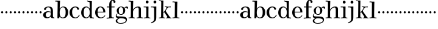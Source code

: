 SplineFontDB: 3.0
FontName: Valley
FullName: Valley
FamilyName: Valley
Weight: Regular
Copyright: Created by trashman with FontForge 2.0 (http://fontforge.sf.net)
UComments: "2010-10-4: Created." 
Version: 001.000
ItalicAngle: 0
UnderlinePosition: -100
UnderlineWidth: 50
Ascent: 730
Descent: 270
LayerCount: 3
Layer: 0 0 "Back"  1
Layer: 1 0 "Fore"  0
Layer: 2 0 "backup"  0
NeedsXUIDChange: 1
XUID: [1021 658 797806517 11561335]
OS2Version: 0
OS2_WeightWidthSlopeOnly: 0
OS2_UseTypoMetrics: 1
CreationTime: 1286180940
ModificationTime: 1286269309
OS2TypoAscent: 0
OS2TypoAOffset: 1
OS2TypoDescent: 0
OS2TypoDOffset: 1
OS2TypoLinegap: 0
OS2WinAscent: 0
OS2WinAOffset: 1
OS2WinDescent: 0
OS2WinDOffset: 1
HheadAscent: 0
HheadAOffset: 1
HheadDescent: 0
HheadDOffset: 1
OS2Vendor: 'PfEd'
MarkAttachClasses: 1
DEI: 91125
Encoding: UnicodeBmp
UnicodeInterp: none
NameList: Adobe Glyph List
DisplaySize: -48
AntiAlias: 1
FitToEm: 1
WinInfo: 44 11 5
BeginPrivate: 6
BlueValues 15 [-23 6 438 470]
BlueScale 9 0.0309375
StdHW 4 [88]
StemSnapH 26 [23 27 31 37 42 77 88 118]
StdVW 4 [88]
StemSnapV 35 [8 33 46 63 73 80 84 88 95 104 118]
EndPrivate
BeginChars: 65536 63

StartChar: a
Encoding: 97 97 0
Width: 504
VWidth: 0
Flags: W
HStem: -12 42<157.309 259.027 425.624 479.909> 222 28<265.168 328> 236 33<175.032 318.993> 434 34<167.281 287.055>
VStem: 18 107<64.0932 190.614> 54 93<336.531 407.63> 328 92<83.229 227.447 250 392.627>
LayerCount: 3
Fore
SplineSet
328 222 m 1xda
 301 229 273 236 238 236 c 0xba
 167 236 125 190 125 126 c 0
 125 79 160 30 207 30 c 0
 275 30 328 92 328 146 c 2
 328 222 l 1xda
420 262 m 2
 420 82 l 2
 420 47 435 28 460 24 c 0
 479 21 479 24 480 8 c 0
 480 5 481 1 481 -1 c 0
 481 -10 470 -12 459 -12 c 0
 443 -12 408 -8 370 2 c 0
 338 10 335 34 330 67 c 1
 330 67 276 -12 172 -12 c 0
 94 -12 18 44 18 120 c 0
 18 215 115 269 210 269 c 0xba
 261 269 329 250 329 250 c 1
 329 306 l 2
 329 396 286 434 236 434 c 0
 232 434 217 434 201 431 c 0
 167 426 154 415 147 384 c 0
 139 350 127 324 92 324 c 0
 71 324 54 336 54 362 c 0xd6
 54 421 158 468 237 468 c 0
 267 468 294 464 317 457 c 0
 390 436 420 387 420 262 c 2
EndSplineSet
EndChar

StartChar: b
Encoding: 98 98 1
Width: 568
VWidth: 0
Flags: W
HStem: -18 35<258.664 380.119> -10 21G<113.5 170.5> 432 32<282.268 381.059> 669 42<17.0196 112.794>
VStem: 104 73<-10 49.8856> 113 97<532.5 669.987> 440 103<112.838 348.659>
LayerCount: 3
Fore
SplineSet
165 -10 m 2x7a
 121 -10 l 2
 106 -10 104 -10 104 0 c 0x7a
 104 87 113 412 113 638 c 0
 113 652 113 670 97 670 c 0
 68 670 52 669 24 669 c 0
 20 669 17 680 17 689 c 0
 17 701 22 711 31 711 c 0
 44 711 128 705 169 705 c 2
 201 705 l 2
 209 705 211 704 211 699 c 0
 211 696 210 691 210 685 c 2
 196 380 l 1
 196 380 256 464 350 464 c 0
 459 464 543 375 543 242 c 0
 543 62 448 -18 325 -18 c 0xb6
 240 -18 206 52 197 52 c 0
 185 52 180 26 177 8 c 0
 175 -9 176 -10 165 -10 c 2x7a
196 216 m 0
 196 170 200 130 211 98 c 0
 229 48 264 17 318 17 c 0xb2
 427 17 440 121 440 238 c 0
 440 326 426 432 324 432 c 0
 265 432 229 389 211 334 c 0
 199 297 196 255 196 216 c 0
EndSplineSet
EndChar

StartChar: c
Encoding: 99 99 2
Width: 468
VWidth: 0
Flags: W
HStem: -18 36<208.687 338.757> 432 35<200.608 313.052>
VStem: 26 104<117.403 322.587>
LayerCount: 3
Fore
SplineSet
413 375 m 0
 413 352 403 331 377 331 c 0
 329 331 333 408 305 423 c 0
 292 430 281 432 265 432 c 0
 163 432 130 338 130 242 c 0
 130 132 162 18 274 18 c 0
 323 18 368 47 394 93 c 0
 398 99 405 131 417 134 c 0
 425 136 439 128 439 119 c 0
 439 110 435 99 430 90 c 0
 390 22 342 -18 258 -18 c 0
 124 -18 26 87 26 221 c 0
 26 366 140 467 262 467 c 0
 317 467 413 438 413 375 c 0
EndSplineSet
EndChar

StartChar: d
Encoding: 100 100 3
Width: 578
VWidth: 0
Flags: W
HStem: -22 37<186.868 296.39 466.792 554.614> 421 35<190.998 299.691> 663 30<295.745 366> 665 37<267.007 332.394>
VStem: 27 105<106.005 320.758> 372 94<364.109 660.122> 376 8<-4 69> 380 80<17.6841 69 108.848 334.471 364 607.369>
LayerCount: 3
Fore
SplineSet
384 69 m 1xea
 384 68 316 -22 225 -22 c 0
 112 -22 27 89 27 204 c 0
 27 331 95 456 236 456 c 0
 324 456 379 364 379 364 c 1
 379 364 374 514 372 612 c 0
 371 642 370 661 333 663 c 0xec
 320 664 311 664 295 665 c 0
 277 666 267 665 267 684 c 0
 267 697 272 702 282 702 c 0xdc
 291 702 294 701 302 700 c 0
 335 695 336 695 366 693 c 0
 371 693 427 691 443 691 c 0
 462 691 466 691 466 670 c 0xec
 466 633 460 367 460 187 c 0xe9
 460 144 460 108 461 84 c 0
 463 33 461 14 514 11 c 0
 545 9 555 11 555 -9 c 0
 555 -24 544 -26 529 -26 c 0
 518 -26 507 -25 498 -24 c 0
 458 -18 420 -15 397 -15 c 0
 380 -15 376 -12 376 -4 c 0
 376 -1 382 48 384 69 c 1xea
132 212 m 0
 132 123 147 15 242 15 c 0
 330 15 380 118 380 214 c 0xc9
 380 311 345 421 243 421 c 0
 151 421 132 304 132 212 c 0
EndSplineSet
EndChar

StartChar: e
Encoding: 101 101 4
Width: 464
VWidth: 0
Flags: W
HStem: -23 36<202.047 332.492> 223 30<127.078 357.998> 426 31<192.875 285.808>
VStem: 24.9342 102.066<116.82 323.794> 358 83<231.5 341.778>
LayerCount: 3
Fore
SplineSet
256 -23 m 0
 127.598436431 -23 24.9341885063 81.1269322948 24.9341885063 221.088104309 c 0
 24.9341885063 356.996992862 123.67077338 457 236 457 c 0
 360 457 441 367 441 236 c 0
 441 227 440 223 425 223 c 2
 141 223 l 2
 129 223 127 224 127 214 c 0
 127 173 130 13 270 13 c 0
 338 13 385 63 408 90 c 0
 419 103 421 106 430 100 c 0
 435 97 437 93 437 90 c 0
 437 85 434 80 429 73 c 0
 408 40 340 -23 256 -23 c 0
138 253 m 2
 347 253 l 2
 355 253 358 256 358 265 c 0
 358 319 321 426 238 426 c 0
 161 426 129 321 126 274 c 0
 126 269 124 265 124 262 c 0
 124 256 127 253 138 253 c 2
EndSplineSet
EndChar

StartChar: space
Encoding: 32 32 5
Width: 240
VWidth: 0
Flags: W
LayerCount: 3
EndChar

StartChar: f
Encoding: 102 102 6
Width: 365
VWidth: 0
Flags: W
HStem: -8 37<17.0404 122.631 228.815 324.889> 3 31<43.8765 124.72 226.792 302.031> 404 37<25.0051 128 219 348.997> 687 36<235.526 296.584>
VStem: 128 91<36.8651 405 440 636.739> 301 83<596.545 684.724>
LayerCount: 3
Fore
SplineSet
301 647 m 2x7c
 301 670 292 687 265 687 c 0
 246 687 235 673 228 653 c 0
 219 626 219 569 219 463 c 2
 219 440 l 1
 322 440 l 2
 345 440 349 438 349 422 c 0
 349 407 346 404 320 404 c 0
 292 404 277 404 219 405 c 1
 219 80 l 2
 219 27 259 30 303 29 c 0
 317 29 325 26 325 14 c 0
 325 -4 319 -8 305 -8 c 0xbc
 241 -8 219 3 174 3 c 0
 124 3 61 -6 43 -6 c 0
 23 -6 17 -3 17 12 c 0
 17 24 18 30 35 31 c 2
 101 34 l 2
 123 35 128 46 128 80 c 2
 128 405 l 1
 100 405 68 404 42 404 c 0
 32 404 25 407 25 423 c 0
 25 439 31 441 41 441 c 0
 67 441 96 440 128 440 c 9
 128 543 l 2
 128 635 186 723 275 723 c 0
 325 723 384 687 384 638 c 0
 384 609 363 589 337 589 c 0
 317 589 301 606 301 627 c 2
 301 647 l 2x7c
EndSplineSet
EndChar

StartChar: g
Encoding: 103 103 7
Width: 525
VWidth: 0
Flags: W
HStem: -238 27<146.317 312.641> -11 79<133.669 390.127> 131 23<187.002 272.797> 409 39<409.304 479.5> 432 27<187.44 276.631>
VStem: 17 63<-167.114 -64.3101> 20 33<56 141.588> 59 85<222.663 370.167> 324 84<209.989 379.902> 431 47<-144.55 -44.709> 465 59<361.66 408.439>
LayerCount: 3
Fore
SplineSet
20 82 m 0xf280
 20 133 46 159 69 172 c 0
 89 183 108 186 108 186 c 1
 108 186 59 232 59 298 c 0
 59 383 140 459 251 459 c 0xeb80
 302 459 345 422 365 402 c 0
 374 393 372 395 383 405 c 0
 397 418 422 448 462 448 c 0
 497 448 524 429 524 399 c 0
 524 376 508 359 491 359 c 0
 481 359 471 365 465 380 c 0
 460 394 455 409 441 409 c 0
 425 409 410 396 398 384 c 0
 390 376 388 373 388 370 c 0
 388 368 401 342 404 326 c 0
 407 313 408 298 408 286 c 0
 408 204 338 131 242 131 c 0
 184 131 144 154 124 170 c 1
 124 170 107 168 91 161 c 0
 73 153 53 137 53 116 c 0xf3a0
 53 77 93 73 130 70 c 0
 157 68 187 68 217 68 c 2
 224 68 l 2
 254 68 362 67 411 45 c 0
 450 28 478 -9 478 -64 c 0
 478 -201 340 -238 226 -238 c 0
 115 -238 17 -198 17 -114 c 0xf4c0
 17 -71 65 -36 98 -21 c 0
 107 -17 111 -15 111 -13 c 0
 111 -11 104 -9 93 -5 c 0
 64 5 20 30 20 82 c 0xf280
137 -30 m 0
 101 -57 80 -72 80 -112 c 0
 80 -178 151 -211 212 -211 c 0
 302 -211 431 -178 431 -93 c 0xe4c0
 431 -15 321 -11 244 -11 c 2
 202 -11 l 2
 179 -11 160 -13 137 -30 c 0
234 432 m 0xe980
 162 432 144 362 144 296 c 0
 144 224 158 154 228 154 c 0
 305 154 324 226 324 298 c 0
 324 358 302 432 234 432 c 0xe980
EndSplineSet
EndChar

StartChar: h
Encoding: 104 104 8
Width: 624
VWidth: 0
Flags: W
HStem: -6 35<17.351 105.391 206.762 278.837 347.006 432.901 529.588 609.947> 421 39<322.602 419.463> 666 40<17.0581 109.92> 666 32<31.3782 108.625>
VStem: 112 90<33.1514 321.852 338 591.162> 116 94<255.094 692> 436 90<31.9963 407.484>
LayerCount: 3
Fore
SplineSet
596 28 m 2xd6
 603 28 610 27 610 20 c 2
 610 9 l 2
 610 -4 602 -5 584 -5 c 0
 549 -5 521 4 480 4 c 0
 432 4 399 -6 356 -6 c 0
 349 -6 347 -3 347 12 c 0
 347 29 355 29 376 29 c 0
 410 29 436 29 436 63 c 2
 436 344 l 2
 436 389 419 421 376 421 c 0
 342 421 301 396 277 378 c 0
 231 344 202 298 202 255 c 2
 202 64 l 2
 202 34 228 28 249 26 c 0
 266 24 279 30 279 8 c 0
 279 -4 273 -6 255 -6 c 0
 223 -6 154 3 152 3 c 0
 114 3 83 -3 50 -3 c 0
 43 -3 36 -3 28 -2 c 0
 22 -1 17 7 17 15 c 0
 17 22 19 29 26 29 c 0
 34 29 42 29 50 29 c 0
 86 29 111 30 112 70 c 0xda
 115 285 116 406 116 618 c 0
 116 640 107 666 84 666 c 2
 28 666 l 2
 20 666 17 675 17 684 c 0
 17 695 22 706 30 706 c 0xe6
 59 706 114 698 138 698 c 0
 157 698 172 700 190 700 c 2
 203 700 l 2
 206 700 210 694 210 690 c 0
 207 551 198 338 198 338 c 1
 198 338 275 460 416 460 c 0
 473 460 526 435 526 366 c 2
 526 60 l 2
 526 30 558 28 581 28 c 2
 596 28 l 2xd6
EndSplineSet
EndChar

StartChar: i
Encoding: 105 105 9
Width: 300
VWidth: 0
Flags: W
HStem: -6 31<17.0559 105.643 215.376 288.934> 411 34<12.0015 111.625> 411 27<21.3963 109.381> 570 118<110.339 201.661>
VStem: 97 118<583.339 674.661> 120 91<34.7518 407.926>
LayerCount: 3
Fore
SplineSet
97 629 m 0x98
 97 662 123 688 156 688 c 0
 189 688 215 662 215 629 c 0
 215 596 189 570 156 570 c 0
 123 570 97 596 97 629 c 0x98
208 62 m 2
 208 34 229 28 249 26 c 0
 266 24 289 30 289 8 c 0
 289 -4 283 -6 265 -6 c 0
 233 -6 166 4 164 4 c 0
 123 4 80 -6 41 -6 c 2
 28 -6 l 2
 21 -6 17 3 17 11 c 0
 17 18 20 25 28 25 c 0
 80 27 118 27 118 70 c 0
 120 282 120 150 120 362 c 0
 120 384 109 411 86 411 c 2
 22 411 l 2
 14 411 12 418 12 427 c 0
 12 438 12 445 20 445 c 0xd4
 49 445 129 438 153 438 c 0
 172 438 172 439 190 439 c 2
 203 439 l 2
 206 439 211 433 211 429 c 0xb4
 208 306 208 263 208 195 c 2
 208 62 l 2
EndSplineSet
EndChar

StartChar: j
Encoding: 106 106 10
Width: 316
VWidth: 0
Flags: W
HStem: -234 54<23.7833 89.926> 411 35<12.0015 125.712> 411 27<21.7944 123.035> 572 118<129.339 220.661>
VStem: 116 118<585.339 676.661> 141 92<-110.952 401.435>
LayerCount: 3
Fore
SplineSet
116 631 m 0x98
 116 664 142 690 175 690 c 0
 208 690 234 664 234 631 c 0
 234 598 208 572 175 572 c 0
 142 572 116 598 116 631 c 0x98
141 360 m 0xb4
 141 382 120 411 94 411 c 2
 22 411 l 2
 14 411 12 418 12 427 c 0
 12 438 12 446 20 446 c 0xd4
 58 446 114 438 170 438 c 0
 199 438 203 440 225 440 c 0
 232 440 233 433 233 429 c 0
 232 375 231 337 231 305 c 2
 230 -6 l 2
 230 -47 228 -85 204 -124 c 8
 162 -192 44 -234 31 -234 c 0
 23 -234 14 -223 16 -211 c 0
 18 -200 50 -189 66 -180 c 0
 103 -160 142 -122 142 -59 c 0
 142 80 141 218 141 360 c 0xb4
EndSplineSet
EndChar

StartChar: k
Encoding: 107 107 11
Width: 542
VWidth: 0
Flags: W
HStem: -3 29<11.0549 90.6504 198.404 268.963 302.009 354.174 471.241 527.991> 222 20<192.722 227.249> 408 30<382.375 480.59> 411 34<252.311 324.617 383.969 502.821> 670 34<16.0728 97.803>
VStem: 103 87<44.282 221.487 432.773 662.527>
DStem2: 300 259 247 206 0.601905 -0.798567<-17.1189 200.982>
LayerCount: 3
Fore
SplineSet
362 438 m 0xec
 417 438 452 445 482 445 c 0
 497 445 502 445 503 426 c 0
 504 411 496 412 482 411 c 0xdc
 462 410 449 408 427 408 c 0
 410 408 393 403 376 388 c 0
 342 358 321 324 301 295 c 0
 295 286 293 281 293 276 c 0
 293 271 294 267 300 259 c 0
 327 222 394 131 452 60 c 0
 473 35 486 22 520 22 c 0
 526 22 528 17 528 11 c 0
 528 3 525 -6 519 -6 c 0
 473 -6 450 2 404 2 c 0
 365 2 348 -3 311 -3 c 0
 305 -3 302 3 302 11 c 0
 302 19 305 26 311 26 c 0
 320 26 326 27 333 27 c 0
 349 28 357 39 357 50 c 0
 357 56 354 64 348 72 c 2
 247 206 l 2
 238 218 232 222 222 222 c 0
 198 222 190 215 190 201 c 2
 190 84 l 2
 190 42 193 36 224 30 c 0
 234 28 246 28 262 26 c 0
 267 25 269 17 269 10 c 0
 269 4 264 -2 259 -2 c 0
 210 -2 193 6 144 6 c 0
 94 6 50 -2 19 -2 c 0
 14 -2 11 6 11 13 c 0
 11 20 14 28 20 28 c 0
 33 29 41 29 54 30 c 0
 71 31 88 37 97 44 c 0
 104 50 103 57 103 69 c 2
 109 621 l 2
 109 637 109 653 98 663 c 0
 94 667 77 669 65 670 c 0
 53 671 42 672 26 672 c 0
 20 672 16 674 16 685 c 0
 16 694 20 704 27 704 c 0
 49 704 112 697 142 697 c 0
 162 697 171 698 189 698 c 0
 194 698 195 691 195 686 c 0
 193 525 186 273 186 252 c 0
 186 245 187 242 193 242 c 0
 224 242 241 262 253 276 c 0
 269 295 300 338 321 371 c 0
 325 378 327 390 325 395 c 0
 317 414 298 415 280 416 c 2
 264 417 l 2
 251 417 251 423 252 430 c 0
 253 438 252 445 264 444 c 0
 294 441 330 438 362 438 c 0xec
EndSplineSet
EndChar

StartChar: l
Encoding: 108 108 12
Width: 326
VWidth: 0
Flags: HW
HStem: -7 37<15.0564 109.57 211.107 306.585> 670 39<16.2892 107.528>
VStem: 113 95<33.2014 662.715>
LayerCount: 3
Fore
SplineSet
208 201 m 2
 208 79 l 2
 208 35 216 29 257 27 c 1
 286 27 l 2
 300 27 307 24 307 5 c 0
 307 -1 300 -8 288 -8 c 0
 239 -8 203 6 154 6 c 0
 117 6 56 -7 26 -7 c 0
 18 -7 15 6 15 13 c 0
 15 20 18 30 27 30 c 2
 60 30 l 2
 87 30 113 33 113 58 c 2
 118 634 l 2
 118 646 117 657 108 663 c 0
 98 669 84 670 71 670 c 2
 26 670 l 2
 20 670 16 674 16 685 c 0
 16 694 20 709 27 709 c 0
 54 709 130 702 162 702 c 0
 179 702 197 703 212 703 c 0
 217 703 218 696 218 691 c 0
 218 675 214 603 213 552 c 0
 211 396 208 217 208 201 c 2
EndSplineSet
EndChar

StartChar: m
Encoding: 109 109 13
Width: 176
VWidth: 0
Flags: HWO
HStem: 185 88<50.4399 125.56>
VStem: 44 88<191.44 266.56>
LayerCount: 3
Fore
SplineSet
44 229 m 4
 44 253 64 273 88 273 c 4
 112 273 132 253 132 229 c 4
 132 205 112 185 88 185 c 4
 64 185 44 205 44 229 c 4
EndSplineSet
EndChar

StartChar: n
Encoding: 110 110 14
Width: 176
VWidth: 0
Flags: W
HStem: 185 88<50.4399 125.56>
VStem: 44 88<191.44 266.56>
LayerCount: 3
Fore
SplineSet
44 229 m 4
 44 253 64 273 88 273 c 4
 112 273 132 253 132 229 c 4
 132 205 112 185 88 185 c 4
 64 185 44 205 44 229 c 4
EndSplineSet
EndChar

StartChar: o
Encoding: 111 111 15
Width: 176
VWidth: 0
Flags: W
HStem: 185 88<50.4399 125.56>
VStem: 44 88<191.44 266.56>
LayerCount: 3
Fore
SplineSet
44 229 m 4
 44 253 64 273 88 273 c 4
 112 273 132 253 132 229 c 4
 132 205 112 185 88 185 c 4
 64 185 44 205 44 229 c 4
EndSplineSet
EndChar

StartChar: p
Encoding: 112 112 16
Width: 176
VWidth: 0
Flags: W
HStem: 185 88<50.4399 125.56>
VStem: 44 88<191.44 266.56>
LayerCount: 3
Fore
SplineSet
44 229 m 4
 44 253 64 273 88 273 c 4
 112 273 132 253 132 229 c 4
 132 205 112 185 88 185 c 4
 64 185 44 205 44 229 c 4
EndSplineSet
EndChar

StartChar: q
Encoding: 113 113 17
Width: 176
VWidth: 0
Flags: W
HStem: 185 88<50.4399 125.56>
VStem: 44 88<191.44 266.56>
LayerCount: 3
Fore
SplineSet
44 229 m 4
 44 253 64 273 88 273 c 4
 112 273 132 253 132 229 c 4
 132 205 112 185 88 185 c 4
 64 185 44 205 44 229 c 4
EndSplineSet
EndChar

StartChar: r
Encoding: 114 114 18
Width: 176
VWidth: 0
Flags: W
HStem: 185 88<50.4399 125.56>
VStem: 44 88<191.44 266.56>
LayerCount: 3
Fore
SplineSet
44 229 m 4
 44 253 64 273 88 273 c 4
 112 273 132 253 132 229 c 4
 132 205 112 185 88 185 c 4
 64 185 44 205 44 229 c 4
EndSplineSet
EndChar

StartChar: s
Encoding: 115 115 19
Width: 176
VWidth: 0
Flags: W
HStem: 185 88<50.4399 125.56>
VStem: 44 88<191.44 266.56>
LayerCount: 3
Fore
SplineSet
44 229 m 4
 44 253 64 273 88 273 c 4
 112 273 132 253 132 229 c 4
 132 205 112 185 88 185 c 4
 64 185 44 205 44 229 c 4
EndSplineSet
EndChar

StartChar: t
Encoding: 116 116 20
Width: 176
VWidth: 0
Flags: W
HStem: 185 88<50.4399 125.56>
VStem: 44 88<191.44 266.56>
LayerCount: 3
Fore
SplineSet
44 229 m 4
 44 253 64 273 88 273 c 4
 112 273 132 253 132 229 c 4
 132 205 112 185 88 185 c 4
 64 185 44 205 44 229 c 4
EndSplineSet
EndChar

StartChar: u
Encoding: 117 117 21
Width: 176
VWidth: 0
Flags: W
HStem: 185 88<50.4399 125.56>
VStem: 44 88<191.44 266.56>
LayerCount: 3
Fore
SplineSet
44 229 m 4
 44 253 64 273 88 273 c 4
 112 273 132 253 132 229 c 4
 132 205 112 185 88 185 c 4
 64 185 44 205 44 229 c 4
EndSplineSet
EndChar

StartChar: v
Encoding: 118 118 22
Width: 176
VWidth: 0
Flags: W
HStem: 185 88<50.4399 125.56>
VStem: 44 88<191.44 266.56>
LayerCount: 3
Fore
SplineSet
44 229 m 4
 44 253 64 273 88 273 c 4
 112 273 132 253 132 229 c 4
 132 205 112 185 88 185 c 4
 64 185 44 205 44 229 c 4
EndSplineSet
EndChar

StartChar: w
Encoding: 119 119 23
Width: 176
VWidth: 0
Flags: W
HStem: 185 88<50.4399 125.56>
VStem: 44 88<191.44 266.56>
LayerCount: 3
Fore
SplineSet
44 229 m 4
 44 253 64 273 88 273 c 4
 112 273 132 253 132 229 c 4
 132 205 112 185 88 185 c 4
 64 185 44 205 44 229 c 4
EndSplineSet
EndChar

StartChar: x
Encoding: 120 120 24
Width: 176
VWidth: 0
Flags: W
HStem: 185 88<50.4399 125.56>
VStem: 44 88<191.44 266.56>
LayerCount: 3
Fore
SplineSet
44 229 m 4
 44 253 64 273 88 273 c 4
 112 273 132 253 132 229 c 4
 132 205 112 185 88 185 c 4
 64 185 44 205 44 229 c 4
EndSplineSet
EndChar

StartChar: y
Encoding: 121 121 25
Width: 176
VWidth: 0
Flags: W
HStem: 185 88<50.4399 125.56>
VStem: 44 88<191.44 266.56>
LayerCount: 3
Fore
SplineSet
44 229 m 4
 44 253 64 273 88 273 c 4
 112 273 132 253 132 229 c 4
 132 205 112 185 88 185 c 4
 64 185 44 205 44 229 c 4
EndSplineSet
EndChar

StartChar: z
Encoding: 122 122 26
Width: 176
VWidth: 0
Flags: W
HStem: 185 88<50.4399 125.56>
VStem: 44 88<191.44 266.56>
LayerCount: 3
Fore
SplineSet
44 229 m 4
 44 253 64 273 88 273 c 4
 112 273 132 253 132 229 c 4
 132 205 112 185 88 185 c 4
 64 185 44 205 44 229 c 4
EndSplineSet
EndChar

StartChar: A
Encoding: 65 65 27
Width: 504
VWidth: 0
Flags: W
HStem: -12 42<157.309 259.027 425.624 479.909> 222 28<265.168 328> 236 33<175.032 318.993> 434 34<167.281 287.055>
VStem: 18 107<64.0932 190.614> 54 93<336.531 407.63> 328 92<83.229 227.447 250 392.627>
LayerCount: 3
Fore
Refer: 0 97 N 1 0 0 1 0 0 2
EndChar

StartChar: B
Encoding: 66 66 28
Width: 568
VWidth: 0
Flags: W
HStem: -18 35<258.664 380.119> -10 21<113.5 170.5> 432 32<282.268 381.059> 669 42<17.0196 112.794>
VStem: 104 73<-10 49.8856> 113 97<532.5 669.987> 440 103<112.838 348.659>
LayerCount: 3
Fore
Refer: 1 98 N 1 0 0 1 0 0 2
EndChar

StartChar: C
Encoding: 67 67 29
Width: 468
VWidth: 0
Flags: W
HStem: -18 36<208.687 338.757> 432 35<200.608 313.052>
VStem: 26 104<117.403 322.587>
LayerCount: 3
Fore
Refer: 2 99 N 1 0 0 1 0 0 2
EndChar

StartChar: D
Encoding: 68 68 30
Width: 578
VWidth: 0
Flags: W
HStem: -22 37<186.868 296.39 466.792 554.614> 421 35<190.998 299.691> 663 30<295.745 366> 665 37<267.007 332.394>
VStem: 27 105<106.005 320.758> 372 94<364.109 660.122> 376 8<-4 69> 380 80<17.6841 69 108.848 334.471 364 607.369>
LayerCount: 3
Fore
Refer: 3 100 N 1 0 0 1 0 0 2
EndChar

StartChar: E
Encoding: 69 69 31
Width: 464
VWidth: 0
Flags: W
HStem: -23 36<202.047 332.492> 223 30<127.078 357.998> 426 31<192.875 285.808>
VStem: 24.9342 102.066<116.82 323.794> 358 83<231.5 341.778>
LayerCount: 3
Fore
Refer: 4 101 N 1 0 0 1 0 0 2
EndChar

StartChar: F
Encoding: 70 70 32
Width: 365
VWidth: 0
Flags: HW
HStem: -6 37<17.0044 122.631 227.052 324.977> 3 31<43.8765 124.72 226.792 302.031> 404 37<25.0051 128 219 348.997> 687 36<242.043 294.321>
VStem: 128 91<36.8651 405 440 636.739> 303 83<596.177 682.989>
LayerCount: 3
Fore
Refer: 6 102 N 1 0 0 1 0 0 2
EndChar

StartChar: G
Encoding: 71 71 33
Width: 525
VWidth: 0
Flags: W
HStem: -238 27<146.317 312.641> -11 79<133.669 390.127> 131 23<187.002 272.797> 409 39<409.304 479.5> 432 27<187.44 276.631>
VStem: 17 63<-167.114 -64.3101> 20 33<56 141.588> 59 85<222.663 370.167> 324 84<209.989 379.902> 431 47<-144.55 -44.709> 465 59<361.66 408.439>
LayerCount: 3
Fore
Refer: 7 103 N 1 0 0 1 0 0 2
EndChar

StartChar: H
Encoding: 72 72 34
Width: 624
VWidth: 0
Flags: W
HStem: -6 35<17.351 105.391 206.762 278.837 347.006 432.901 529.588 609.947> 421 39<322.602 419.463> 666 32<31.3782 108.625> 666 40<17.0581 109.92>
VStem: 112 90<33.1514 321.852 338 591.162> 116 94<255.094 692> 436 90<31.9963 407.484>
LayerCount: 3
Fore
Refer: 8 104 N 1 0 0 1 0 0 2
EndChar

StartChar: I
Encoding: 73 73 35
Width: 300
VWidth: 0
Flags: HW
HStem: -6 31<17.0559 105.643 215.376 288.934> 411 27<21.3963 109.381> 411 34<12.0015 111.625> 570 118<110.339 201.661>
VStem: 97 118<583.339 674.661> 120 91<34.7518 407.926>
LayerCount: 3
Fore
Refer: 9 105 N 1 0 0 1 0 0 2
EndChar

StartChar: J
Encoding: 74 74 36
Width: 316
VWidth: 0
Flags: W
HStem: -234 54<23.7833 89.926> 411 27<21.7944 123.035> 411 35<12.0015 125.712> 572 118<129.339 220.661>
VStem: 116 118<585.339 676.661> 141 92<-110.952 401.435>
LayerCount: 3
Fore
Refer: 10 106 N 1 0 0 1 0 0 2
EndChar

StartChar: K
Encoding: 75 75 37
Width: 542
VWidth: 0
Flags: W
HStem: -3 29<11.0549 90.6504 198.404 268.963 302.009 354.174 471.241 527.991> 222 20<192.722 227.249> 408 30<382.375 480.59> 411 34<252.311 324.617 383.969 502.821> 670 34<16.0728 97.803>
VStem: 103 87<44.282 221.487 432.773 662.527>
DStem2: 300 259 247 206 0.601905 -0.798567<-17.1189 200.982>
LayerCount: 3
Fore
Refer: 11 107 N 1 0 0 1 0 0 2
EndChar

StartChar: L
Encoding: 76 76 38
Width: 326
VWidth: 0
Flags: HW
HStem: -7 37<15.0549 111.012 211.107 306.585> 670 39<16.2892 107.528>
VStem: 113 95<33.2014 662.715>
LayerCount: 3
Fore
Refer: 12 108 N 1 0 0 1 0 0 2
EndChar

StartChar: M
Encoding: 77 77 39
Width: 176
VWidth: 0
Flags: HW
HStem: 185 88<50.4399 125.56>
VStem: 44 88<191.44 266.56>
LayerCount: 3
Fore
Refer: 13 109 N 1 0 0 1 0 0 2
EndChar

StartChar: N
Encoding: 78 78 40
Width: 176
VWidth: 0
Flags: W
HStem: 185 88<50.4399 125.56>
VStem: 44 88<191.44 266.56>
LayerCount: 3
Fore
Refer: 14 110 N 1 0 0 1 0 0 2
EndChar

StartChar: O
Encoding: 79 79 41
Width: 176
VWidth: 0
Flags: W
HStem: 185 88<50.4399 125.56>
VStem: 44 88<191.44 266.56>
LayerCount: 3
Fore
Refer: 15 111 N 1 0 0 1 0 0 2
EndChar

StartChar: P
Encoding: 80 80 42
Width: 176
VWidth: 0
Flags: W
HStem: 185 88<50.4399 125.56>
VStem: 44 88<191.44 266.56>
LayerCount: 3
Fore
Refer: 16 112 N 1 0 0 1 0 0 2
EndChar

StartChar: Q
Encoding: 81 81 43
Width: 176
VWidth: 0
Flags: W
HStem: 185 88<50.4399 125.56>
VStem: 44 88<191.44 266.56>
LayerCount: 3
Fore
Refer: 17 113 N 1 0 0 1 0 0 2
EndChar

StartChar: R
Encoding: 82 82 44
Width: 176
VWidth: 0
Flags: W
HStem: 185 88<50.4399 125.56>
VStem: 44 88<191.44 266.56>
LayerCount: 3
Fore
Refer: 18 114 N 1 0 0 1 0 0 2
EndChar

StartChar: S
Encoding: 83 83 45
Width: 176
VWidth: 0
Flags: W
HStem: 185 88<50.4399 125.56>
VStem: 44 88<191.44 266.56>
LayerCount: 3
Fore
Refer: 19 115 N 1 0 0 1 0 0 2
EndChar

StartChar: T
Encoding: 84 84 46
Width: 176
VWidth: 0
Flags: W
HStem: 185 88<50.4399 125.56>
VStem: 44 88<191.44 266.56>
LayerCount: 3
Fore
Refer: 20 116 N 1 0 0 1 0 0 2
EndChar

StartChar: U
Encoding: 85 85 47
Width: 176
VWidth: 0
Flags: W
HStem: 185 88<50.4399 125.56>
VStem: 44 88<191.44 266.56>
LayerCount: 3
Fore
Refer: 21 117 N 1 0 0 1 0 0 2
EndChar

StartChar: V
Encoding: 86 86 48
Width: 176
VWidth: 0
Flags: W
HStem: 185 88<50.4399 125.56>
VStem: 44 88<191.44 266.56>
LayerCount: 3
Fore
Refer: 22 118 N 1 0 0 1 0 0 2
EndChar

StartChar: W
Encoding: 87 87 49
Width: 176
VWidth: 0
Flags: W
HStem: 185 88<50.4399 125.56>
VStem: 44 88<191.44 266.56>
LayerCount: 3
Fore
Refer: 23 119 N 1 0 0 1 0 0 2
EndChar

StartChar: X
Encoding: 88 88 50
Width: 176
VWidth: 0
Flags: W
HStem: 185 88<50.4399 125.56>
VStem: 44 88<191.44 266.56>
LayerCount: 3
Fore
Refer: 24 120 N 1 0 0 1 0 0 2
EndChar

StartChar: Y
Encoding: 89 89 51
Width: 176
VWidth: 0
Flags: W
HStem: 185 88<50.4399 125.56>
VStem: 44 88<191.44 266.56>
LayerCount: 3
Fore
Refer: 25 121 N 1 0 0 1 0 0 2
EndChar

StartChar: Z
Encoding: 90 90 52
Width: 176
VWidth: 0
Flags: W
HStem: 185 88<50.4399 125.56>
VStem: 44 88<191.44 266.56>
LayerCount: 3
Fore
Refer: 26 122 N 1 0 0 1 0 0 2
EndChar

StartChar: zero
Encoding: 48 48 53
Width: 176
VWidth: 0
Flags: W
HStem: 185 88<50.4399 125.56>
VStem: 44 88<191.44 266.56>
LayerCount: 3
Fore
SplineSet
44 229 m 0
 44 253 64 273 88 273 c 0
 112 273 132 253 132 229 c 0
 132 205 112 185 88 185 c 0
 64 185 44 205 44 229 c 0
EndSplineSet
EndChar

StartChar: one
Encoding: 49 49 54
Width: 176
VWidth: 0
Flags: W
HStem: 185 88<50.4399 125.56>
VStem: 44 88<191.44 266.56>
LayerCount: 3
Fore
SplineSet
44 229 m 0
 44 253 64 273 88 273 c 0
 112 273 132 253 132 229 c 0
 132 205 112 185 88 185 c 0
 64 185 44 205 44 229 c 0
EndSplineSet
EndChar

StartChar: two
Encoding: 50 50 55
Width: 176
VWidth: 0
Flags: W
HStem: 185 88<50.4399 125.56>
VStem: 44 88<191.44 266.56>
LayerCount: 3
Fore
SplineSet
44 229 m 0
 44 253 64 273 88 273 c 0
 112 273 132 253 132 229 c 0
 132 205 112 185 88 185 c 0
 64 185 44 205 44 229 c 0
EndSplineSet
EndChar

StartChar: three
Encoding: 51 51 56
Width: 176
VWidth: 0
Flags: W
HStem: 185 88<50.4399 125.56>
VStem: 44 88<191.44 266.56>
LayerCount: 3
Fore
SplineSet
44 229 m 0
 44 253 64 273 88 273 c 0
 112 273 132 253 132 229 c 0
 132 205 112 185 88 185 c 0
 64 185 44 205 44 229 c 0
EndSplineSet
EndChar

StartChar: four
Encoding: 52 52 57
Width: 176
VWidth: 0
Flags: W
HStem: 185 88<50.4399 125.56>
VStem: 44 88<191.44 266.56>
LayerCount: 3
Fore
SplineSet
44 229 m 0
 44 253 64 273 88 273 c 0
 112 273 132 253 132 229 c 0
 132 205 112 185 88 185 c 0
 64 185 44 205 44 229 c 0
EndSplineSet
EndChar

StartChar: five
Encoding: 53 53 58
Width: 176
VWidth: 0
Flags: W
HStem: 185 88<50.4399 125.56>
VStem: 44 88<191.44 266.56>
LayerCount: 3
Fore
SplineSet
44 229 m 0
 44 253 64 273 88 273 c 0
 112 273 132 253 132 229 c 0
 132 205 112 185 88 185 c 0
 64 185 44 205 44 229 c 0
EndSplineSet
EndChar

StartChar: six
Encoding: 54 54 59
Width: 176
VWidth: 0
Flags: W
HStem: 185 88<50.4399 125.56>
VStem: 44 88<191.44 266.56>
LayerCount: 3
Fore
SplineSet
44 229 m 0
 44 253 64 273 88 273 c 0
 112 273 132 253 132 229 c 0
 132 205 112 185 88 185 c 0
 64 185 44 205 44 229 c 0
EndSplineSet
EndChar

StartChar: seven
Encoding: 55 55 60
Width: 176
VWidth: 0
Flags: W
HStem: 185 88<50.4399 125.56>
VStem: 44 88<191.44 266.56>
LayerCount: 3
Fore
SplineSet
44 229 m 0
 44 253 64 273 88 273 c 0
 112 273 132 253 132 229 c 0
 132 205 112 185 88 185 c 0
 64 185 44 205 44 229 c 0
EndSplineSet
EndChar

StartChar: eight
Encoding: 56 56 61
Width: 176
VWidth: 0
Flags: W
HStem: 185 88<50.4399 125.56>
VStem: 44 88<191.44 266.56>
LayerCount: 3
Fore
SplineSet
44 229 m 0
 44 253 64 273 88 273 c 0
 112 273 132 253 132 229 c 0
 132 205 112 185 88 185 c 0
 64 185 44 205 44 229 c 0
EndSplineSet
EndChar

StartChar: nine
Encoding: 57 57 62
Width: 176
VWidth: 0
Flags: W
HStem: 185 88<50.4399 125.56>
VStem: 44 88<191.44 266.56>
LayerCount: 3
Fore
SplineSet
44 229 m 0
 44 253 64 273 88 273 c 0
 112 273 132 253 132 229 c 0
 132 205 112 185 88 185 c 0
 64 185 44 205 44 229 c 0
EndSplineSet
EndChar
EndChars
EndSplineFont
